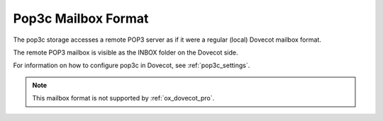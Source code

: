 .. _pop3c_mbox_format:

====================
Pop3c Mailbox Format
====================

The pop3c storage accesses a remote POP3 server as if it were a regular
(local) Dovecot mailbox format.

The remote POP3 mailbox is visible as the INBOX folder on the Dovecot side.

For information on how to configure pop3c in Dovecot, see
:ref:`pop3c_settings`.

.. Note::

   This mailbox format is not supported by :ref:`ox_dovecot_pro`.
